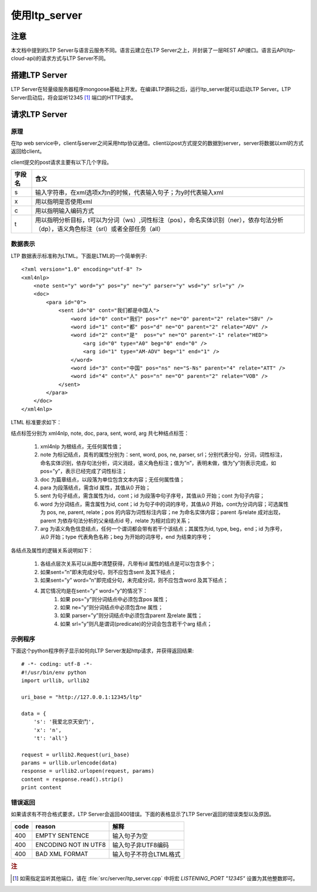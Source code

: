 使用ltp_server
==============

注意
----

本文档中提到的LTP Server与语言云服务不同。语言云建立在LTP Server之上，并封装了一层REST API接口。语言云API(ltp-cloud-api)的请求方式与LTP Server不同。

搭建LTP Server
---------------

LTP Server在轻量级服务器程序mongoose基础上开发。在编译LTP源码之后，运行ltp_server就可以启动LTP Server。LTP Server启动后，将会监听12345 [#f1]_ 端口的HTTP请求。

请求LTP Server
---------------

原理
~~~~~

在ltp web service中，client与server之间采用http协议通信。client以post方式提交的数据到server，server将数据以xml的方式返回给client。

client提交的post请求主要有以下几个字段。

+--------+--------------------------------------------------------------------------------------------------------------------------------------+
| 字段名 | 含义                                                                                                                                 |
+========+======================================================================================================================================+
| s      | 输入字符串，在xml选项x为n的时候，代表输入句子；为y时代表输入xml                                                                      |
+--------+--------------------------------------------------------------------------------------------------------------------------------------+
| x      | 用以指明是否使用xml                                                                                                                  |
+--------+--------------------------------------------------------------------------------------------------------------------------------------+
| c      | 用以指明输入编码方式                                                                                                                 |
+--------+--------------------------------------------------------------------------------------------------------------------------------------+
| t      | 用以指明分析目标，t可以为分词（ws）,词性标注（pos），命名实体识别（ner），依存句法分析（dp），语义角色标注（srl）或者全部任务（all） |
+--------+--------------------------------------------------------------------------------------------------------------------------------------+

.. _ltml-reference-label:

数据表示
~~~~~~~~~~

LTP 数据表示标准称为LTML。下面是LTML的一个简单例子::

	<?xml version="1.0" encoding="utf-8" ?>
	<xml4nlp>
	    <note sent="y" word="y" pos="y" ne="y" parser="y" wsd="y" srl="y" />
	    <doc>
	        <para id="0">
	            <sent id="0" cont="我们都是中国人">
	                <word id="0" cont="我们" pos="r" ne="O" parent="2" relate="SBV" />
	                <word id="1" cont="都" pos="d" ne="O" parent="2" relate="ADV" />
	                <word id="2" cont="是"  pos="v" ne="O" parent="-1" relate="HED">
	                    <arg id="0" type="A0" beg="0" end="0" />
	                    <arg id="1" type="AM-ADV" beg="1" end="1" />
	                </word>
	                <word id="3" cont="中国" pos="ns" ne="S-Ns" parent="4" relate="ATT" />
	                <word id="4" cont="人" pos="n" ne="O" parent="2" relate="VOB" />
	            </sent>
	        </para>
	    </doc>
	</xml4nlp>

LTML 标准要求如下：

结点标签分别为 xml4nlp, note, doc, para, sent, word, arg 共七种结点标签：

    1. xml4nlp 为根结点，无任何属性值；
    2. note 为标记结点，具有的属性分别为：sent, word, pos, ne, parser, srl；分别代表分句，分词，词性标注，命名实体识别，依存句法分析，词义消歧，语义角色标注；值为”n”，表明未做，值为”y”则表示完成，如pos=”y”，表示已经完成了词性标注；
    3. doc 为篇章结点，以段落为单位包含文本内容；无任何属性值；
    4. para 为段落结点，需含id 属性，其值从0 开始；
    5. sent 为句子结点，需含属性为id，cont；id 为段落中句子序号，其值从0 开始；cont 为句子内容；
    6. word 为分词结点，需含属性为id, cont；id 为句子中的词的序号，其值从0 开始，cont为分词内容；可选属性为 pos, ne, parent, relate；pos 的内容为词性标注内容；ne 为命名实体内容；parent 与relate 成对出现，parent 为依存句法分析的父亲结点id 号，relate 为相对应的关系；
    7. arg 为语义角色信息结点，任何一个谓词都会带有若干个该结点；其属性为id, type, beg，end；id 为序号，从0 开始；type 代表角色名称；beg 为开始的词序号，end 为结束的序号；

各结点及属性的逻辑关系说明如下：

    1. 各结点层次关系可以从图中清楚获得，凡带有id 属性的结点是可以包含多个；
    2. 如果sent=”n”即未完成分句，则不应包含sent 及其下结点；
    3. 如果sent=”y” word=”n”即完成分句，未完成分词，则不应包含word 及其下结点；
    4. 其它情况均是在sent=”y” word=”y”的情况下：
        1. 如果 pos=”y”则分词结点中必须包含pos 属性；
        2. 如果 ne=”y”则分词结点中必须包含ne 属性；
        3. 如果 parser=”y”则分词结点中必须包含parent 及relate 属性；
        4. 如果 srl=”y”则凡是谓词(predicate)的分词会包含若干个arg 结点；

示例程序
~~~~~~~~~~

下面这个python程序例子显示如何向LTP Server发起http请求，并获得返回结果::

    # -*- coding: utf-8 -*-
    #!/usr/bin/env python
    import urllib, urllib2

    uri_base = "http://127.0.0.1:12345/ltp"

    data = {
        's': '我爱北京天安门',
        'x': 'n',
        't': 'all'}

    request = urllib2.Request(uri_base)
    params = urllib.urlencode(data)
    response = urllib2.urlopen(request, params)
    content = response.read().strip()
    print content

错误返回
~~~~~~~~

如果请求有不符合格式要求，LTP Server会返回400错误。下面的表格显示了LTP Server返回的错误类型以及原因。

+-------+----------------------+------------------------+
| code  | reason               | 解释                   |
+=======+======================+========================+
| 400   | EMPTY SENTENCE       | 输入句子为空           |
+-------+----------------------+------------------------+
| 400   | ENCODING NOT IN UTF8 | 输入句子非UTF8编码     |
+-------+----------------------+------------------------+
| 400   | BAD XML FORMAT       | 输入句子不符合LTML格式 |
+-------+----------------------+------------------------+

.. rubric:: 注

.. [#f1] 如需指定监听其他端口，请在 :file:`src/server/ltp_server.cpp` 中将宏 `LISTENING_PORT "12345"` 设置为其他整数即可。

